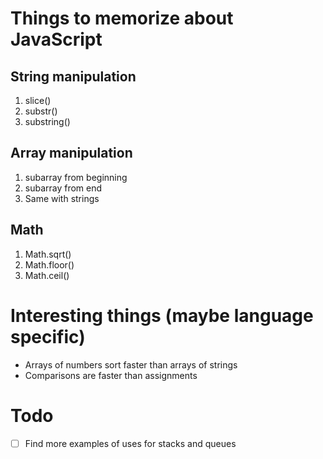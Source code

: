 * Things to memorize about JavaScript
** String manipulation
    1. slice()
    2. substr()
    3. substring()
** Array manipulation
    1. subarray from beginning
    2. subarray from end
    3. Same with strings
** Math
    1. Math.sqrt()
    2. Math.floor()
    3. Math.ceil()

* Interesting things (maybe language specific)
  - Arrays of numbers sort faster than arrays of strings
  - Comparisons are faster than assignments


* Todo
  - [ ] Find more examples of uses for stacks and queues
